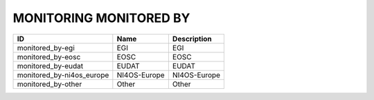.. _monitoring_monitored_by:

MONITORING MONITORED BY
=======================

.. table::
   :class: datatable
=========================  ============  =============
ID                         Name          Description
=========================  ============  =============
monitored_by-egi           EGI           EGI
monitored_by-eosc          EOSC          EOSC
monitored_by-eudat         EUDAT         EUDAT
monitored_by-ni4os_europe  NI4OS-Europe  NI4OS-Europe
monitored_by-other         Other         Other
=========================  ============  =============